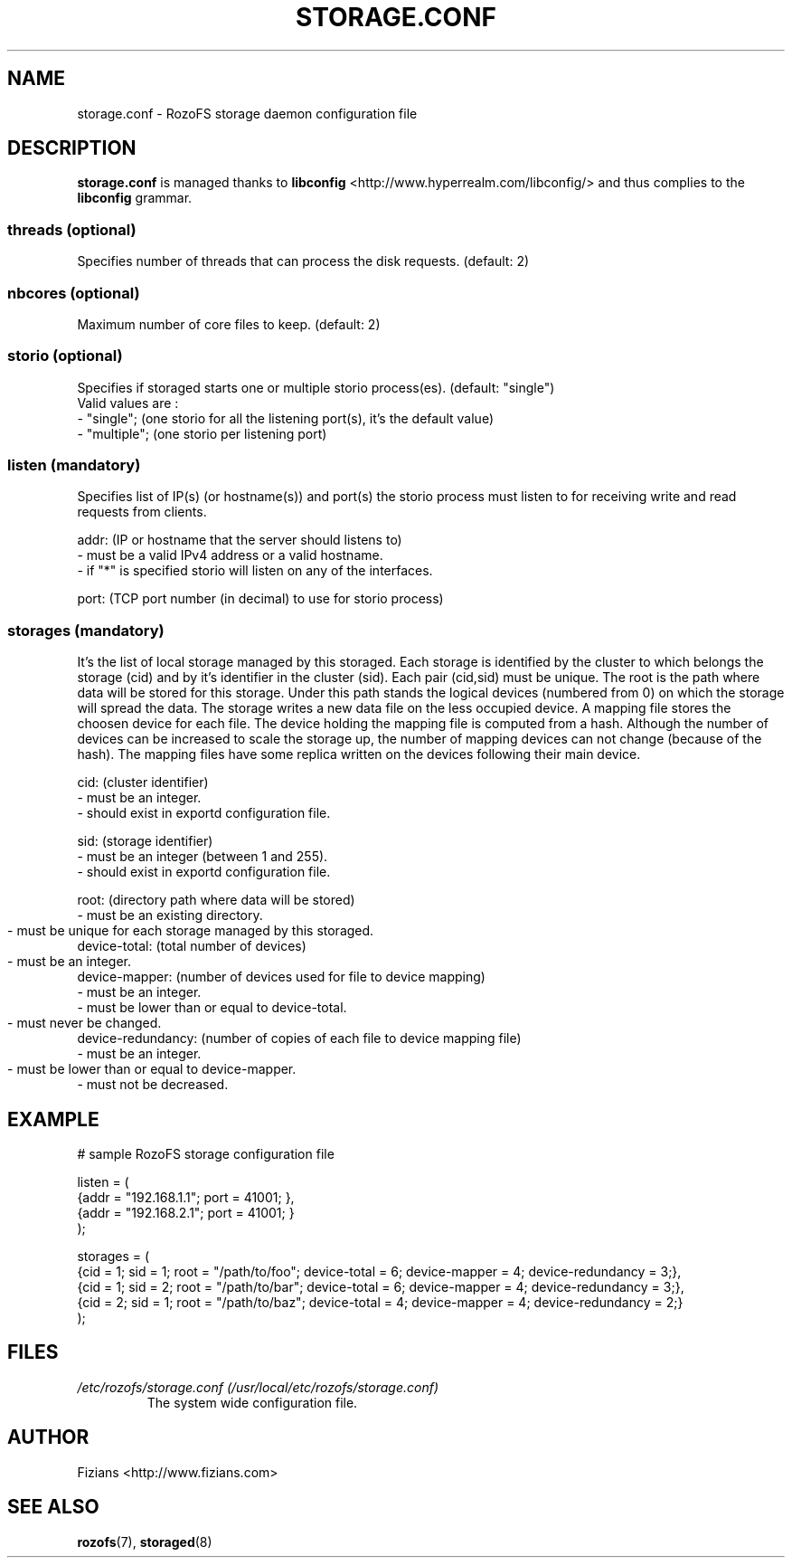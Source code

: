.\" Process this file with
.\" groff -man -Tascii storage.conf.5
.\"
.TH STORAGE.CONF 5 "JUNE 2014" RozoFS "User Manuals"
.SH NAME
storage.conf \- RozoFS storage daemon configuration file
.SH DESCRIPTION
.B "storage.conf"
is managed thanks to 
.B libconfig
<http://www.hyperrealm.com/libconfig/> and thus complies to the
.B libconfig
grammar.

.SS threads (optional)

Specifies number of threads that can process the disk requests. (default: 2)

.SS nbcores (optional)

Maximum number of core files to keep. (default: 2)

.SS storio (optional)

Specifies if storaged starts one or multiple storio process(es). (default: "single")
       Valid values are :
           - "single"; (one storio for all the listening port(s), it's the default value)
           - "multiple"; (one storio per listening port)

.SS listen (mandatory)

Specifies list of IP(s) (or hostname(s)) and port(s) the storio process must listen to for receiving write and read requests from clients.

    addr: (IP or hostname that the server should listens to)
            - must be a valid IPv4 address or a valid hostname.
            - if "*" is specified storio will listen on any of the interfaces.

    port: (TCP port number (in decimal) to use for storio process)

.SS storages (mandatory)

It's the list of local storage managed by this storaged.
Each storage is identified by the cluster to which belongs the storage (cid) 
and by it's identifier in the cluster (sid). Each pair (cid,sid) must be
unique. The root is the path where data will be stored for this storage.
Under this path stands the logical devices (numbered from 0) on which the
storage will spread the data. The storage writes a new data file on the 
less occupied device. A mapping file stores the choosen device for each
file. The device holding the mapping file is computed from a hash. Although
the number of devices can be increased to scale the storage up, the number
of mapping devices can not change (because of the hash). The mapping files 
have some replica written on the devices following their main device.

    cid: (cluster identifier)
            - must be an integer.
            - should exist in exportd configuration file.

    sid: (storage identifier)
            - must be an integer (between 1 and 255).
            - should exist in exportd configuration file.

    root: (directory path where data will be stored)
            - must be an existing directory.
            - must be unique for each storage managed by this storaged.
	    
    device-total: (total number of devices)
            - must be an integer.
	    
    device-mapper: (number of devices used for file to device mapping)
            - must be an integer.
            - must be lower than or equal to device-total.
            - must never be changed.
	    
    device-redundancy: (number of copies of each file to device mapping file)
            - must be an integer.
            - must be lower than or equal to device-mapper.	    
            - must not be decreased.


.SH EXAMPLE
.PP
.nf
.ta +3i
# sample RozoFS storage configuration file

listen = (
    {addr = "192.168.1.1"; port = 41001; },
    {addr = "192.168.2.1"; port = 41001; }
);

storages = (
    {cid = 1; sid = 1; root = "/path/to/foo"; device-total = 6; device-mapper = 4; device-redundancy = 3;},
    {cid = 1; sid = 2; root = "/path/to/bar"; device-total = 6; device-mapper = 4; device-redundancy = 3;},
    {cid = 2; sid = 1; root = "/path/to/baz"; device-total = 4; device-mapper = 4; device-redundancy = 2;}
 );

.SH FILES
.I /etc/rozofs/storage.conf (/usr/local/etc/rozofs/storage.conf)
.RS
The system wide configuration file.
.\".SH ENVIRONMENT
.\".SH DIAGNOSTICS
.\".SH BUGS
.SH AUTHOR
Fizians <http://www.fizians.com>
.SH "SEE ALSO"
.BR rozofs (7),
.BR storaged (8)

